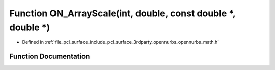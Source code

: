 .. _exhale_function_opennurbs__math_8h_1a9bb5b0ad67571c8a38a03ddd4996648f:

Function ON_ArrayScale(int, double, const double \*, double \*)
===============================================================

- Defined in :ref:`file_pcl_surface_include_pcl_surface_3rdparty_opennurbs_opennurbs_math.h`


Function Documentation
----------------------


.. doxygenfunction:: ON_ArrayScale(int, double, const double *, double *)
